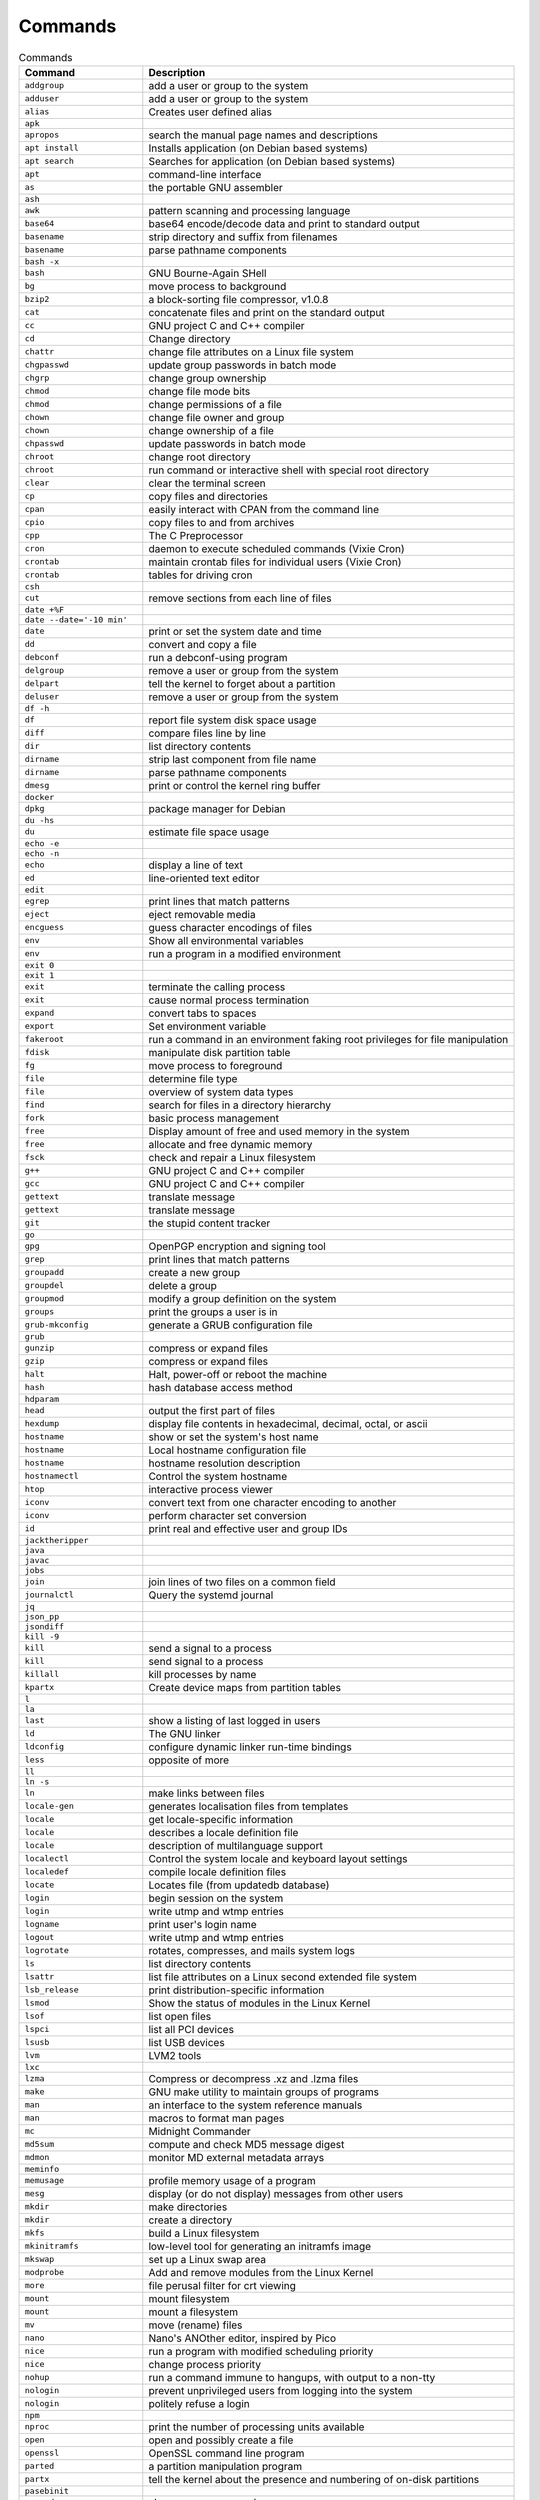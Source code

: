 Commands
========

.. csv-table:: Commands
    :header: "Command", "Description"
    :widths: 25, 75

    "``addgroup``",                "add a user or group to the system"
    "``adduser``",                 "add a user or group to the system"
    "``alias``",                   "Creates user defined alias"
    "``apk``",                     ""
    "``apropos``",                 "search the manual page names and descriptions"
    "``apt install``",             "Installs application (on Debian based systems)"
    "``apt search``",              "Searches for application (on Debian based systems)"
    "``apt``",                     "command-line interface"
    "``as``",                      "the portable GNU assembler"
    "``ash``",                     ""
    "``awk``",                     "pattern scanning and processing language"
    "``base64``",                  "base64 encode/decode data and print to standard output"
    "``basename``",                "strip directory and suffix from filenames"
    "``basename``",                "parse pathname components"
    "``bash -x``",                 ""
    "``bash``",                    "GNU Bourne-Again SHell"
    "``bg``",                      "move process to background"
    "``bzip2``",                   "a block-sorting file compressor, v1.0.8"
    "``cat``",                     "concatenate files and print on the standard output"
    "``cc``",                      "GNU project C and C++ compiler"
    "``cd``",                      "Change directory"
    "``chattr``",                  "change file attributes on a Linux file system"
    "``chgpasswd``",               "update group passwords in batch mode"
    "``chgrp``",                   "change group ownership"
    "``chmod``",                   "change file mode bits"
    "``chmod``",                   "change permissions of a file"
    "``chown``",                   "change file owner and group"
    "``chown``",                   "change ownership of a file"
    "``chpasswd``",                "update passwords in batch mode"
    "``chroot``",                  "change root directory"
    "``chroot``",                  "run command or interactive shell with special root directory"
    "``clear``",                   "clear the terminal screen"
    "``cp``",                      "copy files and directories"
    "``cpan``",                    "easily interact with CPAN from the command line"
    "``cpio``",                    "copy files to and from archives"
    "``cpp``",                     "The C Preprocessor"
    "``cron``",                    "daemon to execute scheduled commands (Vixie Cron)"
    "``crontab``",                 "maintain crontab files for individual users (Vixie Cron)"
    "``crontab``",                 "tables for driving cron"
    "``csh``",                     ""
    "``cut``",                     "remove sections from each line of files"
    "``date +%F``",                ""
    "``date --date='-10 min'``",   ""
    "``date``",                    "print or set the system date and time"
    "``dd``",                      "convert and copy a file"
    "``debconf``",                 "run a debconf-using program"
    "``delgroup``",                "remove a user or group from the system"
    "``delpart``",                 "tell the kernel to forget about a partition"
    "``deluser``",                 "remove a user or group from the system"
    "``df -h``",                   ""
    "``df``",                      "report file system disk space usage"
    "``diff``",                    "compare files line by line"
    "``dir``",                     "list directory contents"
    "``dirname``",                 "strip last component from file name"
    "``dirname``",                 "parse pathname components"
    "``dmesg``",                   "print or control the kernel ring buffer"
    "``docker``",                  ""
    "``dpkg``",                    "package manager for Debian"
    "``du -hs``",                  ""
    "``du``",                      "estimate file space usage"
    "``echo -e``",                 ""
    "``echo -n``",                 ""
    "``echo``",                    "display a line of text"
    "``ed``",                      "line-oriented text editor"
    "``edit``",                    ""
    "``egrep``",                   "print lines that match patterns"
    "``eject``",                   "eject removable media"
    "``encguess``",                "guess character encodings of files"
    "``env``",                     "Show all environmental variables"
    "``env``",                     "run a program in a modified environment"
    "``exit 0``",                  ""
    "``exit 1``",                  ""
    "``exit``",                    "terminate the calling process"
    "``exit``",                    "cause normal process termination"
    "``expand``",                  "convert tabs to spaces"
    "``export``",                  "Set environment variable"
    "``fakeroot``",                "run a command in an environment faking root privileges for file manipulation"
    "``fdisk``",                   "manipulate disk partition table"
    "``fg``",                      "move process to foreground"
    "``file``",                    "determine file type"
    "``file``",                    "overview of system data types"
    "``find``",                    "search for files in a directory hierarchy"
    "``fork``",                    "basic process management"
    "``free``",                    "Display amount of free and used memory in the system"
    "``free``",                    "allocate and free dynamic memory"
    "``fsck``",                    "check and repair a Linux filesystem"
    "``g++``",                     "GNU project C and C++ compiler"
    "``gcc``",                     "GNU project C and C++ compiler"
    "``gettext``",                 "translate message"
    "``gettext``",                 "translate message"
    "``git``",                     "the stupid content tracker"
    "``go``",                      ""
    "``gpg``",                     "OpenPGP encryption and signing tool"
    "``grep``",                    "print lines that match patterns"
    "``groupadd``",                "create a new group"
    "``groupdel``",                "delete a group"
    "``groupmod``",                "modify a group definition on the system"
    "``groups``",                  "print the groups a user is in"
    "``grub-mkconfig``",           "generate a GRUB configuration file"
    "``grub``",                    ""
    "``gunzip``",                  "compress or expand files"
    "``gzip``",                    "compress or expand files"
    "``halt``",                    "Halt, power-off or reboot the machine"
    "``hash``",                    "hash database access method"
    "``hdparam``",                 ""
    "``head``",                    "output the first part of files"
    "``hexdump``",                 "display file contents in hexadecimal, decimal, octal, or ascii"
    "``hostname``",                "show or set the system's host name"
    "``hostname``",                "Local hostname configuration file"
    "``hostname``",                "hostname resolution description"
    "``hostnamectl``",             "Control the system hostname"
    "``htop``",                    "interactive process viewer"
    "``iconv``",                   "convert text from one character encoding to another"
    "``iconv``",                   "perform character set conversion"
    "``id``",                      "print real and effective user and group IDs"
    "``jacktheripper``",           ""
    "``java``",                    ""
    "``javac``",                   ""
    "``jobs``",                    ""
    "``join``",                    "join lines of two files on a common field"
    "``journalctl``",              "Query the systemd journal"
    "``jq``",                      ""
    "``json_pp``",                 ""
    "``jsondiff``",                ""
    "``kill -9``",                 ""
    "``kill``",                    "send a signal to a process"
    "``kill``",                    "send signal to a process"
    "``killall``",                 "kill processes by name"
    "``kpartx``",                  "Create device maps from partition tables"
    "``l``",                       ""
    "``la``",                      ""
    "``last``",                    "show a listing of last logged in users"
    "``ld``",                      "The GNU linker"
    "``ldconfig``",                "configure dynamic linker run-time bindings"
    "``less``",                    "opposite of more"
    "``ll``",                      ""
    "``ln -s``",                   ""
    "``ln``",                      "make links between files"
    "``locale-gen``",              "generates localisation files from templates"
    "``locale``",                  "get locale-specific information"
    "``locale``",                  "describes a locale definition file"
    "``locale``",                  "description of multilanguage support"
    "``localectl``",               "Control the system locale and keyboard layout settings"
    "``localedef``",               "compile locale definition files"
    "``locate``",                  "Locates file (from updatedb database)"
    "``login``",                   "begin session on the system"
    "``login``",                   "write utmp and wtmp entries"
    "``logname``",                 "print user's login name"
    "``logout``",                  "write utmp and wtmp entries"
    "``logrotate``",               "rotates, compresses, and mails system logs"
    "``ls``",                      "list directory contents"
    "``lsattr``",                  "list file attributes on a Linux second extended file system"
    "``lsb_release``",             "print distribution-specific information"
    "``lsmod``",                   "Show the status of modules in the Linux Kernel"
    "``lsof``",                    "list open files"
    "``lspci``",                   "list all PCI devices"
    "``lsusb``",                   "list USB devices"
    "``lvm``",                     "LVM2 tools"
    "``lxc``",                     ""
    "``lzma``",                    "Compress or decompress .xz and .lzma files"
    "``make``",                    "GNU make utility to maintain groups of programs"
    "``man``",                     "an interface to the system reference manuals"
    "``man``",                     "macros to format man pages"
    "``mc``",                      "Midnight Commander"
    "``md5sum``",                  "compute and check MD5 message digest"
    "``mdmon``",                   "monitor MD external metadata arrays"
    "``meminfo``",                 ""
    "``memusage``",                "profile memory usage of a program"
    "``mesg``",                    "display (or do not display) messages from other users"
    "``mkdir``",                   "make directories"
    "``mkdir``",                   "create a directory"
    "``mkfs``",                    "build a Linux filesystem"
    "``mkinitramfs``",             "low-level tool for generating an initramfs image"
    "``mkswap``",                  "set up a Linux swap area"
    "``modprobe``",                "Add and remove modules from the Linux Kernel"
    "``more``",                    "file perusal filter for crt viewing"
    "``mount``",                   "mount filesystem"
    "``mount``",                   "mount a filesystem"
    "``mv``",                      "move (rename) files"
    "``nano``",                    "Nano's ANOther editor, inspired by Pico"
    "``nice``",                    "run a program with modified scheduling priority"
    "``nice``",                    "change process priority"
    "``nohup``",                   "run a command immune to hangups, with output to a non-tty"
    "``nologin``",                 "prevent unprivileged users from logging into the system"
    "``nologin``",                 "politely refuse a login"
    "``npm``",                     ""
    "``nproc``",                   "print the number of processing units available"
    "``open``",                    "open and possibly create a file"
    "``openssl``",                 "OpenSSL command line program"
    "``parted``",                  "a partition manipulation program"
    "``partx``",                   "tell the kernel about the presence and numbering of on-disk partitions"
    "``pasebinit``",               ""
    "``passwd``",                  "change user password"
    "``passwd``",                  "the password file"
    "``patch``",                   "apply a diff file to an original"
    "``pbget``",                   "compress and encode arbitrary files to pastebin.com"
    "``pbput``",                   "compress and encode arbitrary files to pastebin.com"
    "``pdb``",                     ""
    "``perl``",                    ""
    "``pico``",                    "Nano's ANOther editor, inspired by Pico"
    "``pidof``",                   "find the process ID of a running program."
    "``pidwait``",                 "look up, signal, or wait for processes based on name and other attributes"
    "``pip``",                     ""
    "``pkill``",                   "look up, signal, or wait for processes based on name and other attributes"
    "``pkill``",                   "Kill all instances of a process by pattern matching the command-line"
    "``pmap``",                    "report memory map of a process"
    "``poweroff``",                "Halt, power-off or reboot the machine"
    "``printenv``",                "print all or part of environment"
    "``printf``",                  "format and print data"
    "``printf``",                  "formatted output conversion"
    "``ps aux``",                  ""
    "``ps``",                      "report a snapshot of the current processes."
    "``pslog``",                   "report current logs path of a process"
    "``pstree``",                  "display a tree of processes"
    "``puts``",                    "output of characters and strings"
    "``pwd``",                     "print name of current/working directory"
    "``python3 -m http.server``",  ""
    "``python3``",                 ""
    "``rcp``",                     "OpenSSH secure file copy"
    "``read``",                    "read from a file descriptor"
    "``readline``",                "get a line from a user with editing"
    "``readlink``",                "print resolved symbolic links or canonical file names"
    "``readlink``",                "read value of a symbolic link"
    "``readonly``",                ""
    "``reboot``",                  "reboot or enable/disable Ctrl-Alt-Del"
    "``reboot``",                  "Halt, power-off or reboot the machine"
    "``renice``",                  "alter priority of running processes"
    "``reset``",                   "terminal initialization"
    "``resizepart``",              "tell the kernel about the new size of a partition"
    "``rm -fr``",                  ""
    "``rm``",                      "Remove"
    "``rm``",                      "remove files or directories"
    "``rmdir``",                   "remove empty directories"
    "``rmdir``",                   "delete a directory"
    "``rmmod``",                   "Simple program to remove a module from the Linux Kernel"
    "``rsync``",                   "Syncronizes two directories"
    "``rsync``",                   "a fast, versatile, remote (and local) file-copying tool"
    "``run-parts``",               "run scripts or programs in a directory"
    "``runlevel``",                "Print previous and current SysV runlevel"
    "``scp``",                     "OpenSSH secure file copy"
    "``screen``",                  "screen manager with VT100/ANSI terminal emulation"
    "``sed``",                     "stream editor for filtering and transforming text"
    "``seq``",                     "print a sequence of numbers"
    "``service``",                 "run a System V init script"
    "``set +e``",                  ""
    "``set -e``",                  ""
    "``set``",                     ""
    "``setcap``",                  "set file capabilities"
    "``setterm``",                 "set terminal attributes"
    "``sh -x``",                   ""
    "``sh``",                      "command interpreter (shell)"
    "``sha1sum``",                 "compute and check SHA1 message digest"
    "``sha256sum``",               "compute and check SHA256 message digest"
    "``sha512sum``",               "compute and check SHA512 message digest"
    "``shasum``",                  "Print or Check SHA Checksums"
    "``shred``",                   "overwrite a file to hide its contents, and optionally delete it"
    "``shutdown``",                "shut down part of a full-duplex connection"
    "``shutdown``",                "Halt, power-off or reboot the machine"
    "``size``",                    "list section sizes and total size of binary files"
    "``skill``",                   "send a signal or report process status"
    "``sleep``",                   "delay for a specified amount of time"
    "``sleep``",                   "sleep for a specified number of seconds"
    "``snap``",                    ""
    "``sort``",                    "sort lines of text files"
    "``source``",                  ""
    "``split``",                   "split a file into pieces"
    "``stat``",                    "display file or file system status"
    "``strace``",                  "trace system calls and signals"
    "``strings``",                 "print the sequences of printable characters in files"
    "``stty``",                    "change and print terminal line settings"
    "``stty``",                    "unimplemented system calls"
    "``su``",                      "run a command with substitute user and group ID"
    "``sudo``",                    "execute a command as another user"
    "``sum``",                     "checksum and count the blocks in a file"
    "``suspend``",                 ""
    "``swapoff``",                 "start/stop swapping to file/device"
    "``swapoff``",                 "enable/disable devices and files for paging and swapping"
    "``swapon``",                  "start/stop swapping to file/device"
    "``swapon``",                  "enable/disable devices and files for paging and swapping"
    "``sync``",                    "Synchronize cached writes to persistent storage"
    "``sync``",                    "commit filesystem caches to disk"
    "``sysctl``",                  "read/write system parameters"
    "``sysctl``",                  "configure kernel parameters at runtime"
    "``systemctl``",               "Control the systemd system and service manager"
    "``systemd``",                 "systemd system and service manager"
    "``tail -f``",                 ""
    "``tail``",                    "output the last part of files"
    "``tailf``",                   ""
    "``tar jc``",                  ""
    "``tar jx``",                  ""
    "``tar zc``",                  ""
    "``tar zx``",                  ""
    "``tar``",                     "an archiving utility"
    "``tee``",                     "read from standard input and write to standard output and files"
    "``tee``",                     "duplicating pipe content"
    "``tempfile``",                "create a temporary file in a safe manner"
    "``test``",                    "check file types and compare values"
    "``time``",                    "run programs and summarize system resource usage"
    "``time``",                    "get time in seconds"
    "``time``",                    "overview of time and timers"
    "``timeout``",                 "run a command with a time limit"
    "``times``",                   "get process times"
    "``toe``",                     "table of (terminfo) entries"
    "``top``",                     "display Linux processes"
    "``touch``",                   "change file timestamps"
    "``tput``",                    "initialize a terminal or query terminfo database"
    "``tr``",                      "translate or delete characters"
    "``trap``",                    ""
    "``tree``",                    "list contents of directories in a tree-like format"
    "``tset``",                    "terminal initialization"
    "``tty``",                     "print the file name of the terminal connected to standard input"
    "``tty``",                     "controlling terminal"
    "``type``",                    ""
    "``tzconfig``",                ""
    "``tzselect``",                "view timezones"
    "``tzselect``",                "select a timezone"
    "``ulimit``",                  "get and set user limits"
    "``umask``",                   "set file mode creation mask"
    "``unalias``",                 ""
    "``uname -a``",                ""
    "``uname -r``",                ""
    "``uname``",                   "print system information"
    "``uname``",                   "get name and information about current kernel"
    "``uniq``",                    "report or omit repeated lines"
    "``unlink``",                  "call the unlink function to remove the specified file"
    "``unlink``",                  "delete a name and possibly the file it refers to"
    "``unlzma``",                  "Compress or decompress .xz and .lzma files"
    "``unset``",                   ""
    "``unzip``",                   ""
    "``update-alternatives``",     "maintain symbolic links determining default commands"
    "``update-grub``",             "stub for grub-mkconfig"
    "``update-locale``",           "Modify global locale settings"
    "``updatedb``",                "Scans filesystem and create database for locate"
    "``uptime``",                  "print time since last reboot"
    "``useradd``",                 "create a new user or update default new user information"
    "``userdel``",                 "delete a user account and related files"
    "``usermod``",                 "modify a user account"
    "``users``",                   "print the user names of users currently logged in to the current host"
    "``uuidgen``",                 "create a new UUID value"
    "``vi``",                      "Vi IMproved, a programmer's text editor"
    "``view``",                    "Vi IMproved, a programmer's text editor"
    "``vim``",                     "Vi IMproved, a programmer's text editor"
    "``vimdiff``",                 "edit between two and eight versions of a file with Vim and show differences"
    "``visudo``",                  "edit the sudoers file"
    "``vmstat``",                  "Report virtual memory statistics"
    "``w``",                       "Show who is logged on and what they are doing"
    "``wait``",                    "wait for process to change state"
    "``wall``",                    "write a message to all users"
    "``watch``",                   "execute a program periodically, showing output fullscreen"
    "``wc -c``",                   "print number of characters in file"
    "``wc -l``",                   "print number of lines in file"
    "``wc``",                      "print newline, word, and byte counts for each file"
    "``whatis``",                  "display one-line manual page descriptions"
    "``whereis``",                 "locate the binary, source, and manual page files for a command"
    "``which``",                   "locate a command"
    "``who``",                     "show who is logged on"
    "``whoami``",                  "print effective userid"
    "``write``",                   "send a message to another user"
    "``write``",                   "write to a file descriptor"
    "``xargs``",                   "build and execute command lines from standard input"
    "``xz``",                      "Compress or decompress .xz and .lzma files"
    "``zip``",                     ""


.. csv-table:: Shell Programming
    :header: "Command", "Description"
    :widths: 20, 80

    "``\```",                    ""
    "``#``",                     ""
    "``$()``",                   ""
    "``'``",                     ""
    "``*``",                     ""
    "``,``",                     ""
    "``:``",                     ""
    "``;``",                     ""
    "``<=``",                    ""
    "``<``",                     ""
    "``>=``",                    ""
    "``>``",                     ""
    "``@``",                     ""
    "``\\``",                    ""
    "``~``",                     ""
    "``break``",                 ""
    "``case``",                  ""
    "``continue``",              ""
    "``do``",                    ""
    "``done``",                  ""
    "``elif``",                  ""
    "``else``",                  ""
    "``esac``",                  ""
    "``eval``",                  ""
    "``exec``",                  ""
    "``expr``",                  ""
    "``false``",                 ""
    "``fi``",                    ""
    "``for``",                   ""
    "``function``",              ""
    "``getopt``",                ""
    "``getopts``",               ""
    "``return``",                ""
    "``set``",                   ""
    "``true``",                  ""
    "``unset``",                 ""
    "``until``",                 ""
    "``while``",                 ""

.. csv-table:: Shell Programming
    :header: "Command", "Description"
    :widths: 20, 80

    "``\"``",                    ""
